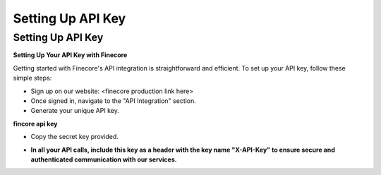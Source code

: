 Setting Up API Key
==================

Setting Up API Key
------------------

**Setting Up Your API Key with Finecore**

Getting started with Finecore's API integration is straightforward and efficient. To set up your API key, follow these simple steps:

- Sign up on our website: <finecore production link here>

- Once signed in, navigate to the "API Integration" section.

- Generate your unique API key.

**fincore api key**

.. image:: api_key_example.png
   :alt: Description of the image
   :width: 650px

- Copy the secret key provided.

* **In all your API calls, include this key as a header with the key name "X-API-Key" to ensure secure and authenticated communication with our services.**
